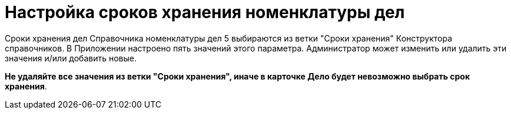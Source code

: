 = Настройка сроков хранения номенклатуры дел

Сроки хранения дел Справочника номенклатуры дел 5 выбираются из ветки "Сроки хранения" Конструктора справочников. В Приложении настроено пять значений этого параметра. Администратор может изменить или удалить эти значения и/или добавить новые.

*Не удаляйте все значения из ветки "Сроки хранения", иначе в карточке Дело будет невозможно выбрать срок хранения*.
